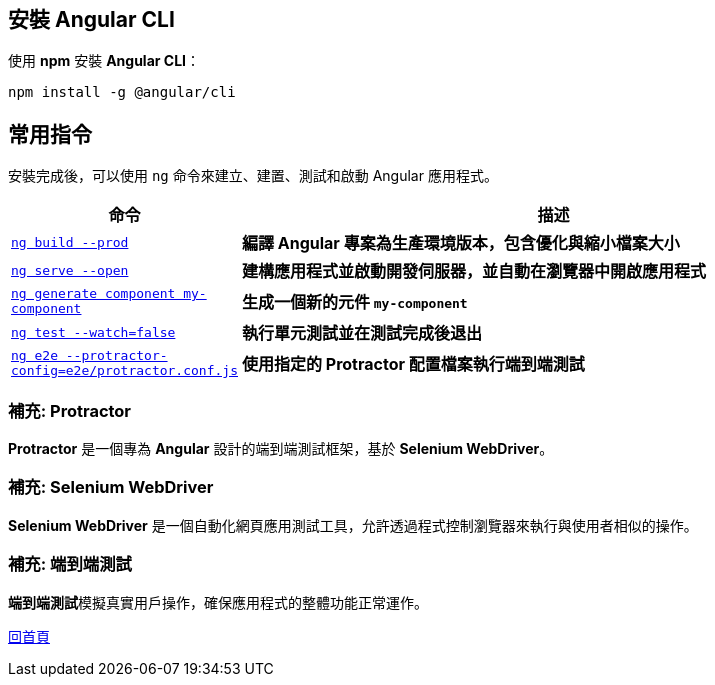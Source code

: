 == 安裝 Angular CLI
使用 **npm** 安裝 **Angular CLI**：

[source,shell]
----
npm install -g @angular/cli
----

== 常用指令
安裝完成後，可以使用 `ng` 命令來建立、建置、測試和啟動 Angular 應用程式。

[cols="1,3", options="header"]
|===
| 命令 | 描述

| https://angular.dev/cli/build[`ng build --prod`]
| **編譯 Angular 專案為生產環境版本，包含優化與縮小檔案大小**

| https://angular.dev/cli/serve[`ng serve --open`]
| **建構應用程式並啟動開發伺服器，並自動在瀏覽器中開啟應用程式**

| https://angular.dev/cli/generate#component-command[`ng generate component my-component`]
| **生成一個新的元件 `my-component`**

| https://angular.dev/cli/test[`ng test --watch=false`]
| **執行單元測試並在測試完成後退出**

| https://angular.dev/cli/e2e[`ng e2e --protractor-config=e2e/protractor.conf.js`]
| **使用指定的 Protractor 配置檔案執行端到端測試**
|===

=== 補充: Protractor
**Protractor** 是一個專為 **Angular** 設計的端到端測試框架，基於 **Selenium WebDriver**。

=== 補充: Selenium WebDriver
**Selenium WebDriver** 是一個自動化網頁應用測試工具，允許透過程式控制瀏覽器來執行與使用者相似的操作。

=== 補充: 端到端測試
**端到端測試**模擬真實用戶操作，確保應用程式的整體功能正常運作。

link:index.html[回首頁]